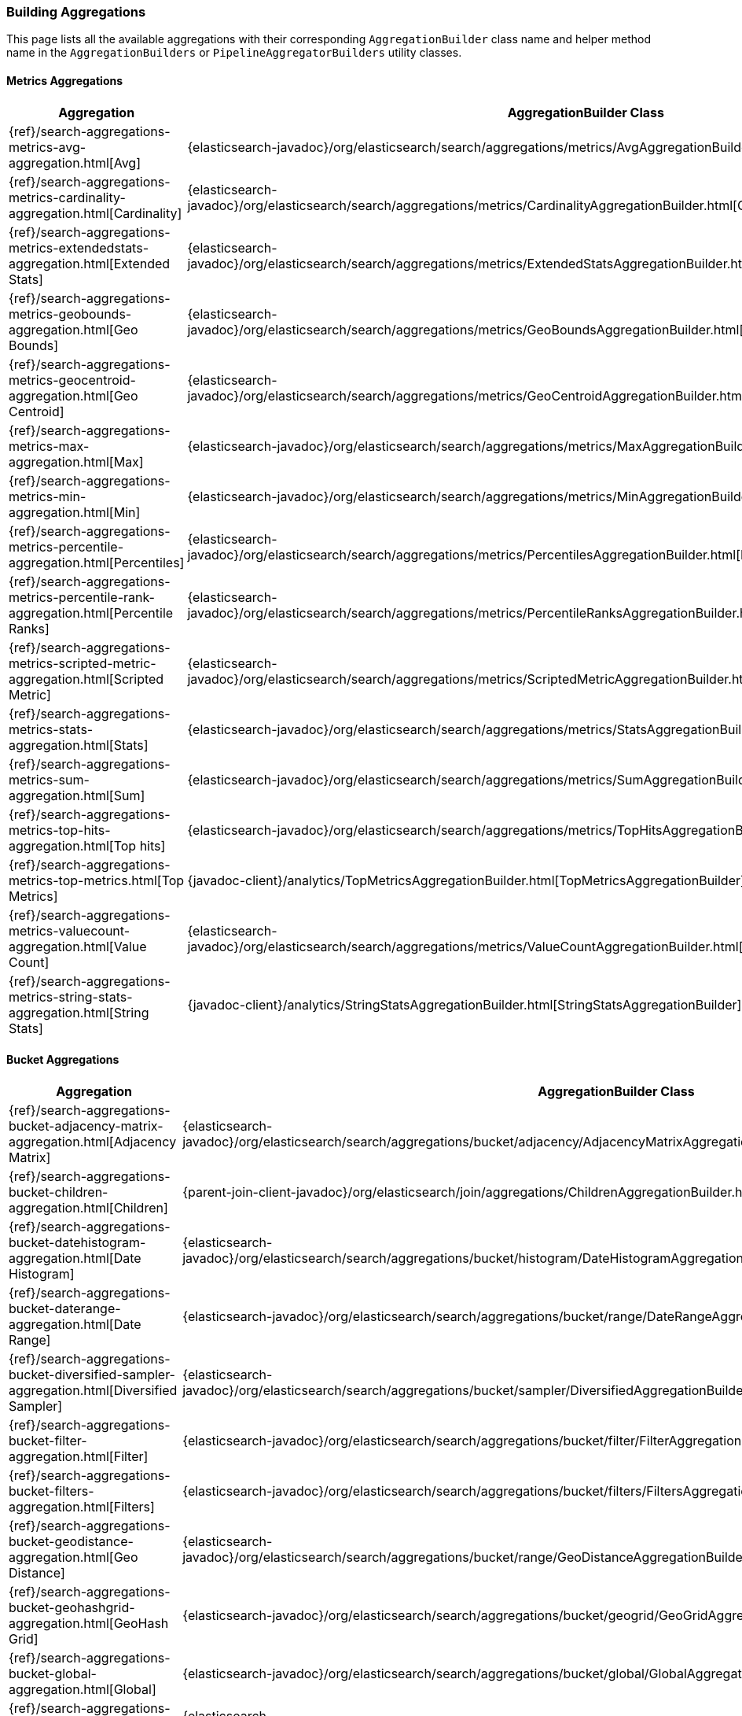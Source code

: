 [[java-rest-high-aggregation-builders]]
=== Building Aggregations

This page lists all the available aggregations with their corresponding `AggregationBuilder` class name and helper method name in the
`AggregationBuilders` or `PipelineAggregatorBuilders` utility classes.

:agg-ref:        {elasticsearch-javadoc}/org/elasticsearch/search/aggregations
:parentjoin-ref: {parent-join-client-javadoc}/org/elasticsearch/join/aggregations
:matrixstats-ref: {matrixstats-client-javadoc}/org/elasticsearch/search/aggregations

==== Metrics Aggregations
[options="header"]
|======
| Aggregation                                                                                        | AggregationBuilder Class                                                                                | Method in AggregationBuilders
| {ref}/search-aggregations-metrics-avg-aggregation.html[Avg]                                        | {agg-ref}/metrics/AvgAggregationBuilder.html[AvgAggregationBuilder]                                 | {agg-ref}/AggregationBuilders.html#avg-java.lang.String-[AggregationBuilders.avg()]
| {ref}/search-aggregations-metrics-cardinality-aggregation.html[Cardinality]                        | {agg-ref}/metrics/CardinalityAggregationBuilder.html[CardinalityAggregationBuilder]         | {agg-ref}/AggregationBuilders.html#cardinality-java.lang.String-[AggregationBuilders.cardinality()]
| {ref}/search-aggregations-metrics-extendedstats-aggregation.html[Extended Stats]                   | {agg-ref}/metrics/ExtendedStatsAggregationBuilder.html[ExtendedStatsAggregationBuilder]  | {agg-ref}/AggregationBuilders.html#extendedStats-java.lang.String-[AggregationBuilders.extendedStats()]
| {ref}/search-aggregations-metrics-geobounds-aggregation.html[Geo Bounds]                           | {agg-ref}/metrics/GeoBoundsAggregationBuilder.html[GeoBoundsAggregationBuilder]               | {agg-ref}/AggregationBuilders.html#geoBounds-java.lang.String-[AggregationBuilders.geoBounds()]
| {ref}/search-aggregations-metrics-geocentroid-aggregation.html[Geo Centroid]                       | {agg-ref}/metrics/GeoCentroidAggregationBuilder.html[GeoCentroidAggregationBuilder]         | {agg-ref}/AggregationBuilders.html#geoCentroid-java.lang.String-[AggregationBuilders.geoCentroid()]
| {ref}/search-aggregations-metrics-max-aggregation.html[Max]                                        | {agg-ref}/metrics/MaxAggregationBuilder.html[MaxAggregationBuilder]                                 | {agg-ref}/AggregationBuilders.html#max-java.lang.String-[AggregationBuilders.max()]
| {ref}/search-aggregations-metrics-min-aggregation.html[Min]                                        | {agg-ref}/metrics/MinAggregationBuilder.html[MinAggregationBuilder]                                | {agg-ref}/AggregationBuilders.html#min-java.lang.String-[AggregationBuilders.min()]
| {ref}/search-aggregations-metrics-percentile-aggregation.html[Percentiles]                         | {agg-ref}/metrics/PercentilesAggregationBuilder.html[PercentilesAggregationBuilder]         | {agg-ref}/AggregationBuilders.html#percentiles-java.lang.String-[AggregationBuilders.percentiles()]
| {ref}/search-aggregations-metrics-percentile-rank-aggregation.html[Percentile Ranks]               | {agg-ref}/metrics/PercentileRanksAggregationBuilder.html[PercentileRanksAggregationBuilder] | {agg-ref}/AggregationBuilders.html#percentileRanks-java.lang.String-[AggregationBuilders.percentileRanks()]
| {ref}/search-aggregations-metrics-scripted-metric-aggregation.html[Scripted Metric]                | {agg-ref}/metrics/ScriptedMetricAggregationBuilder.html[ScriptedMetricAggregationBuilder]      | {agg-ref}/AggregationBuilders.html#scriptedMetric-java.lang.String-[AggregationBuilders.scriptedMetric()]
| {ref}/search-aggregations-metrics-stats-aggregation.html[Stats]                                    | {agg-ref}/metrics/StatsAggregationBuilder.html[StatsAggregationBuilder]                           | {agg-ref}/AggregationBuilders.html#stats-java.lang.String-[AggregationBuilders.stats()]
| {ref}/search-aggregations-metrics-sum-aggregation.html[Sum]                                        | {agg-ref}/metrics/SumAggregationBuilder.html[SumAggregationBuilder]                                 | {agg-ref}/AggregationBuilders.html#sum-java.lang.String-[AggregationBuilders.sum()]
| {ref}/search-aggregations-metrics-top-hits-aggregation.html[Top hits]                              | {agg-ref}/metrics/TopHitsAggregationBuilder.html[TopHitsAggregationBuilder]                     | {agg-ref}/AggregationBuilders.html#topHits-java.lang.String-[AggregationBuilders.topHits()]
| {ref}/search-aggregations-metrics-top-metrics.html[Top Metrics]                                    | {javadoc-client}/analytics/TopMetricsAggregationBuilder.html[TopMetricsAggregationBuilder]              | None
| {ref}/search-aggregations-metrics-valuecount-aggregation.html[Value Count]                         | {agg-ref}/metrics/ValueCountAggregationBuilder.html[ValueCountAggregationBuilder]            | {agg-ref}/AggregationBuilders.html#count-java.lang.String-[AggregationBuilders.count()]
| {ref}/search-aggregations-metrics-string-stats-aggregation.html[String Stats]                      | {javadoc-client}/analytics/StringStatsAggregationBuilder.html[StringStatsAggregationBuilder]            | None
|======

==== Bucket Aggregations
[options="header"]
|======
| Aggregation                                                                                        | AggregationBuilder Class                                                                                 | Method in AggregationBuilders
| {ref}/search-aggregations-bucket-adjacency-matrix-aggregation.html[Adjacency Matrix]               | {agg-ref}/bucket/adjacency/AdjacencyMatrixAggregationBuilder.html[AdjacencyMatrixAggregationBuilder]     | {agg-ref}/AggregationBuilders.html#adjacencyMatrix-java.lang.String-java.util.Map-[AggregationBuilders.adjacencyMatrix()]
| {ref}/search-aggregations-bucket-children-aggregation.html[Children]                               | {parentjoin-ref}/ChildrenAggregationBuilder.html[ChildrenAggregationBuilder]                             |
| {ref}/search-aggregations-bucket-datehistogram-aggregation.html[Date Histogram]                    | {agg-ref}/bucket/histogram/DateHistogramAggregationBuilder.html[DateHistogramAggregationBuilder]         | {agg-ref}/AggregationBuilders.html#dateHistogram-java.lang.String-[AggregationBuilders.dateHistogram()]
| {ref}/search-aggregations-bucket-daterange-aggregation.html[Date Range]                            | {agg-ref}/bucket/range/DateRangeAggregationBuilder.html[DateRangeAggregationBuilder]                     | {agg-ref}/AggregationBuilders.html#dateRange-java.lang.String-[AggregationBuilders.dateRange()]
| {ref}/search-aggregations-bucket-diversified-sampler-aggregation.html[Diversified Sampler]         | {agg-ref}/bucket/sampler/DiversifiedAggregationBuilder.html[DiversifiedAggregationBuilder]               | {agg-ref}/AggregationBuilders.html#diversifiedSampler-java.lang.String-[AggregationBuilders.diversifiedSampler()]
| {ref}/search-aggregations-bucket-filter-aggregation.html[Filter]                                   | {agg-ref}/bucket/filter/FilterAggregationBuilder.html[FilterAggregationBuilder]                          | {agg-ref}/AggregationBuilders.html#filter-java.lang.String-org.elasticsearch.index.query.QueryBuilder-[AggregationBuilders.filter()]
| {ref}/search-aggregations-bucket-filters-aggregation.html[Filters]                                 | {agg-ref}/bucket/filters/FiltersAggregationBuilder.html[FiltersAggregationBuilder]                        | {agg-ref}/AggregationBuilders.html#filters-java.lang.String-org.elasticsearch.index.query.QueryBuilder...-[AggregationBuilders.filters()]
| {ref}/search-aggregations-bucket-geodistance-aggregation.html[Geo Distance]                        | {agg-ref}/bucket/range/GeoDistanceAggregationBuilder.html[GeoDistanceAggregationBuilder]                 | {agg-ref}/AggregationBuilders.html#geoDistance-java.lang.String-org.elasticsearch.common.geo.GeoPoint-[AggregationBuilders.geoDistance()]
| {ref}/search-aggregations-bucket-geohashgrid-aggregation.html[GeoHash Grid]                        | {agg-ref}/bucket/geogrid/GeoGridAggregationBuilder.html[GeoGridAggregationBuilder]                       | {agg-ref}/AggregationBuilders.html#geohashGrid-java.lang.String-[AggregationBuilders.geohashGrid()]
| {ref}/search-aggregations-bucket-global-aggregation.html[Global]                                   | {agg-ref}/bucket/global/GlobalAggregationBuilder.html[GlobalAggregationBuilder]                          | {agg-ref}/AggregationBuilders.html#global-java.lang.String-[AggregationBuilders.global()]
| {ref}/search-aggregations-bucket-histogram-aggregation.html[Histogram]                             | {agg-ref}/bucket/histogram/HistogramAggregationBuilder.html[HistogramAggregationBuilder]                 | {agg-ref}/AggregationBuilders.html#histogram-java.lang.String-[AggregationBuilders.histogram()]
| {ref}/search-aggregations-bucket-iprange-aggregation.html[IP Range]                                | {agg-ref}/bucket/range/IpRangeAggregationBuilder.html[IpRangeAggregationBuilder]                         | {agg-ref}/AggregationBuilders.html#ipRange-java.lang.String-[AggregationBuilders.ipRange()]
| {ref}/search-aggregations-bucket-missing-aggregation.html[Missing]                                 | {agg-ref}/bucket/missing/MissingAggregationBuilder.html[MissingAggregationBuilder]                       | {agg-ref}/AggregationBuilders.html#missing-java.lang.String-[AggregationBuilders.missing()]
| {ref}/search-aggregations-bucket-nested-aggregation.html[Nested]                                   | {agg-ref}/bucket/nested/NestedAggregationBuilder.html[NestedAggregationBuilder]                          | {agg-ref}/AggregationBuilders.html#nested-java.lang.String-java.lang.String-[AggregationBuilders.nested()]
| {ref}/search-aggregations-bucket-range-aggregation.html[Range]                                     | {agg-ref}/bucket/range/RangeAggregationBuilder.html[RangeAggregationBuilder]                             | {agg-ref}/AggregationBuilders.html#range-java.lang.String-[AggregationBuilders.range()]
| {ref}/search-aggregations-bucket-reverse-nested-aggregation.html[Reverse nested]                   | {agg-ref}/bucket/nested/ReverseNestedAggregationBuilder.html[ReverseNestedAggregationBuilder]            | {agg-ref}/AggregationBuilders.html#reverseNested-java.lang.String-[AggregationBuilders.reverseNested()]
| {ref}/search-aggregations-bucket-sampler-aggregation.html[Sampler]                                 | {agg-ref}/bucket/sampler/SamplerAggregationBuilder.html[SamplerAggregationBuilder]                       | {agg-ref}/AggregationBuilders.html#sampler-java.lang.String-[AggregationBuilders.sampler()]
| {ref}/search-aggregations-bucket-significantterms-aggregation.html[Significant Terms]              | {agg-ref}/bucket/significant/SignificantTermsAggregationBuilder.html[SignificantTermsAggregationBuilder] | {agg-ref}/AggregationBuilders.html#significantTerms-java.lang.String-[AggregationBuilders.significantTerms()]
| {ref}/search-aggregations-bucket-significanttext-aggregation.html[Significant Text]                | {agg-ref}/bucket/significant/SignificantTextAggregationBuilder.html[SignificantTextAggregationBuilder]   | {agg-ref}/AggregationBuilders.html#significantText-java.lang.String-java.lang.String-[AggregationBuilders.significantText()]
| {ref}/search-aggregations-bucket-terms-aggregation.html[Terms]                                     | {agg-ref}/bucket/terms/TermsAggregationBuilder.html[TermsAggregationBuilder]                             | {agg-ref}/AggregationBuilders.html#terms-java.lang.String-[AggregationBuilders.terms()]
|======

==== Pipeline Aggregations
[options="header"]
|======
| Pipeline on                                                                                        | PipelineAggregationBuilder Class                                                                                                | Method in PipelineAggregatorBuilders
| {ref}/search-aggregations-pipeline-avg-bucket-aggregation.html[Avg Bucket]                         | {agg-ref}/pipeline/AvgBucketPipelineAggregationBuilder.html[AvgBucketPipelineAggregationBuilder]                                | {agg-ref}/PipelineAggregatorBuilders.html#avgBucket-java.lang.String-java.lang.String-[PipelineAggregatorBuilders.avgBucket()]
| {ref}/search-aggregations-pipeline-derivative-aggregation.html[Derivative]                         | {agg-ref}/pipeline/DerivativePipelineAggregationBuilder.html[DerivativePipelineAggregationBuilder]                              | {agg-ref}/PipelineAggregatorBuilders.html#derivative-java.lang.String-java.lang.String-[PipelineAggregatorBuilders.derivative()]
| {ref}/search-aggregations-pipeline-inference-bucket-aggregation.html[Inference]                    | {javadoc-client}/analytics/InferencePipelineAggregationBuilder.html[InferencePipelineAggregationBuilder]                        | None
| {ref}/search-aggregations-pipeline-max-bucket-aggregation.html[Max Bucket]                         | {agg-ref}/pipeline/MaxBucketPipelineAggregationBuilder.html[MaxBucketPipelineAggregationBuilder]                                | {agg-ref}/PipelineAggregatorBuilders.html#maxBucket-java.lang.String-java.lang.String-[PipelineAggregatorBuilders.maxBucket()]
| {ref}/search-aggregations-pipeline-min-bucket-aggregation.html[Min Bucket]                         | {agg-ref}/pipeline/MinBucketPipelineAggregationBuilder.html[MinBucketPipelineAggregationBuilder]                                | {agg-ref}/PipelineAggregatorBuilders.html#minBucket-java.lang.String-java.lang.String-[PipelineAggregatorBuilders.minBucket()]
| {ref}/search-aggregations-pipeline-sum-bucket-aggregation.html[Sum Bucket]                         | {agg-ref}/pipeline/SumBucketPipelineAggregationBuilder.html[SumBucketPipelineAggregationBuilder]                                | {agg-ref}/PipelineAggregatorBuilders.html#sumBucket-java.lang.String-java.lang.String-[PipelineAggregatorBuilders.sumBucket()]
| {ref}/search-aggregations-pipeline-stats-bucket-aggregation.html[Stats Bucket]                     | {agg-ref}/pipeline/StatsBucketPipelineAggregationBuilder.html[StatsBucketPipelineAggregationBuilder]                            | {agg-ref}/PipelineAggregatorBuilders.html#statsBucket-java.lang.String-java.lang.String-[PipelineAggregatorBuilders.statsBucket()]
| {ref}/search-aggregations-pipeline-extended-stats-bucket-aggregation.html[Extended Stats Bucket]   | {agg-ref}/pipeline/ExtendedStatsBucketPipelineAggregationBuilder.html[ExtendedStatsBucketPipelineAggregationBuilder]            | {agg-ref}/PipelineAggregatorBuilders.html#extendedStatsBucket-java.lang.String-java.lang.String-[PipelineAggregatorBuilders.extendedStatsBucket()]
| {ref}/search-aggregations-pipeline-percentiles-bucket-aggregation.html[Percentiles Bucket]         | {agg-ref}/pipeline/PercentilesBucketPipelineAggregationBuilder.html[PercentilesBucketPipelineAggregationBuilder]                | {agg-ref}/PipelineAggregatorBuilders.html#percentilesBucket-java.lang.String-java.lang.String-[PipelineAggregatorBuilders.percentilesBucket()]
| {ref}/search-aggregations-pipeline-movavg-aggregation.html[Moving Average]                         | {agg-ref}/pipeline/MovAvgPipelineAggregationBuilder.html[MovAvgPipelineAggregationBuilder]                                      | {agg-ref}/PipelineAggregatorBuilders.html#movingAvg-java.lang.String-java.lang.String-[PipelineAggregatorBuilders.movingAvg()]
| {ref}/search-aggregations-pipeline-cumulative-sum-aggregation.html[Cumulative Sum]                 | {agg-ref}/pipeline/CumulativeSumPipelineAggregationBuilder.html[CumulativeSumPipelineAggregationBuilder]                        | {agg-ref}/PipelineAggregatorBuilders.html#cumulativeSum-java.lang.String-java.lang.String-[PipelineAggregatorBuilders.cumulativeSum()]
| {ref}/search-aggregations-pipeline-bucket-script-aggregation.html[Bucket Script]                   | {agg-ref}/pipeline/BucketScriptPipelineAggregationBuilder.html[BucketScriptPipelineAggregationBuilder]                          | {agg-ref}/PipelineAggregatorBuilders.html#bucketScript-java.lang.String-java.util.Map-org.elasticsearch.script.Script-[PipelineAggregatorBuilders.bucketScript()]
| {ref}/search-aggregations-pipeline-bucket-selector-aggregation.html[Bucket Selector]               | {agg-ref}/pipeline/BucketSelectorPipelineAggregationBuilder.html[BucketSelectorPipelineAggregationBuilder]                      | {agg-ref}/PipelineAggregatorBuilders.html#bucketSelector-java.lang.String-java.util.Map-org.elasticsearch.script.Script-[PipelineAggregatorBuilders.bucketSelector()]
| {ref}/search-aggregations-pipeline-serialdiff-aggregation.html[Serial Differencing]                | {agg-ref}/pipeline/SerialDiffPipelineAggregationBuilder.html[SerialDiffPipelineAggregationBuilder]                              | {agg-ref}/PipelineAggregatorBuilders.html#diff-java.lang.String-java.lang.String-[PipelineAggregatorBuilders.diff()]
|======

==== Matrix Aggregations
[options="header"]
|======
| Aggregation                                                                                        | AggregationBuilder Class                                                                  | Method in MatrixStatsAggregationBuilders
| {ref}/search-aggregations-matrix-stats-aggregation.html[Matrix Stats]                              | {matrixstats-ref}/matrix/stats/MatrixStatsAggregationBuilder.html[MatrixStatsAggregationBuilder]  | {matrixstats-ref}/MatrixStatsAggregationBuilders.html#matrixStats-java.lang.String-[MatrixStatsAggregationBuilders.matrixStats()]
|======
